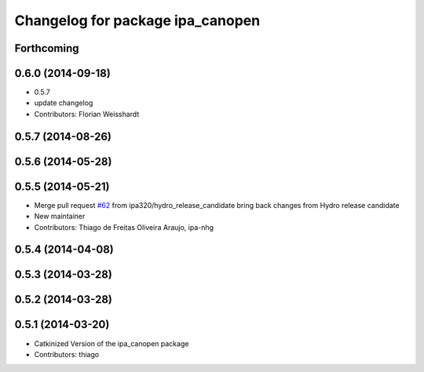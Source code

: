 ^^^^^^^^^^^^^^^^^^^^^^^^^^^^^^^^^
Changelog for package ipa_canopen
^^^^^^^^^^^^^^^^^^^^^^^^^^^^^^^^^

Forthcoming
-----------

0.6.0 (2014-09-18)
------------------
* 0.5.7
* update changelog
* Contributors: Florian Weisshardt

0.5.7 (2014-08-26)
------------------

0.5.6 (2014-05-28)
------------------

0.5.5 (2014-05-21)
------------------
* Merge pull request `#62 <https://github.com/ipa320/ipa_canopen/issues/62>`_ from ipa320/hydro_release_candidate
  bring back changes from Hydro release candidate
* New maintainer
* Contributors: Thiago de Freitas Oliveira Araujo, ipa-nhg

0.5.4 (2014-04-08)
------------------

0.5.3 (2014-03-28)
------------------

0.5.2 (2014-03-28)
------------------

0.5.1 (2014-03-20)
------------------
* Catkinized Version of the ipa_canopen package
* Contributors: thiago
